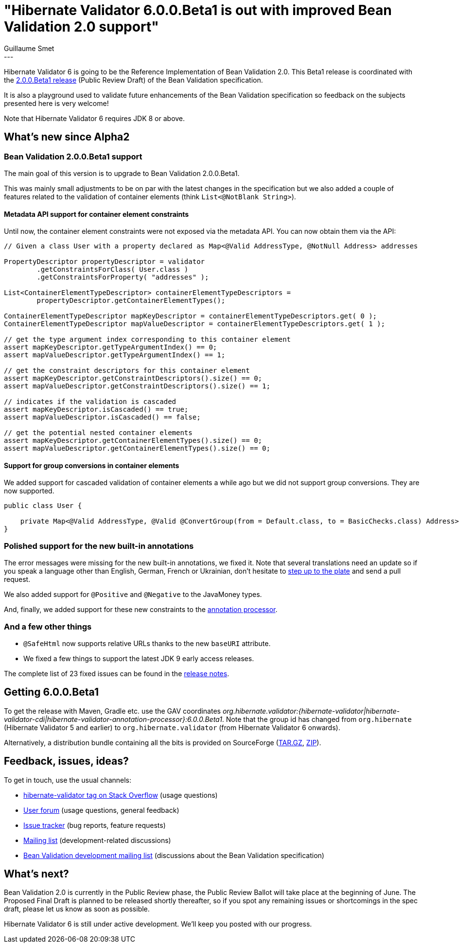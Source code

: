 = "Hibernate Validator 6.0.0.Beta1 is out with improved Bean Validation 2.0 support"
Guillaume Smet
:awestruct-tags: [ "Hibernate Validator", "Releases" ]
:awestruct-layout: blog-post
---

Hibernate Validator 6 is going to be the Reference Implementation of Bean Validation 2.0.
This Beta1 release is coordinated with the http://beanvalidation.org/news/2017/04/26/bean-validation-2-0-up-for-public-review/[2.0.0.Beta1 release] (Public Review Draft) of the Bean Validation specification.

It is also a playground used to validate future enhancements of the Bean Validation specification so feedback on the subjects presented here is very welcome!

Note that Hibernate Validator 6 requires JDK 8 or above.

== What's new since Alpha2

=== Bean Validation 2.0.0.Beta1 support

The main goal of this version is to upgrade to Bean Validation 2.0.0.Beta1.

This was mainly small adjustments to be on par with the latest changes in the specification but we also added a couple of features related to the validation of container elements (think `List<@NotBlank String>`).

==== Metadata API support for container element constraints

Until now, the container element constraints were not exposed via the metadata API. You can now obtain them via the API:

[source, java]
----
// Given a class User with a property declared as Map<@Valid AddressType, @NotNull Address> addresses

PropertyDescriptor propertyDescriptor = validator
        .getConstraintsForClass( User.class )
        .getConstraintsForProperty( "addresses" );

List<ContainerElementTypeDescriptor> containerElementTypeDescriptors =
        propertyDescriptor.getContainerElementTypes();

ContainerElementTypeDescriptor mapKeyDescriptor = containerElementTypeDescriptors.get( 0 );
ContainerElementTypeDescriptor mapValueDescriptor = containerElementTypeDescriptors.get( 1 );

// get the type argument index corresponding to this container element
assert mapKeyDescriptor.getTypeArgumentIndex() == 0;
assert mapValueDescriptor.getTypeArgumentIndex() == 1;

// get the constraint descriptors for this container element
assert mapKeyDescriptor.getConstraintDescriptors().size() == 0;
assert mapValueDescriptor.getConstraintDescriptors().size() == 1;

// indicates if the validation is cascaded
assert mapKeyDescriptor.isCascaded() == true;
assert mapValueDescriptor.isCascaded() == false;

// get the potential nested container elements
assert mapKeyDescriptor.getContainerElementTypes().size() == 0;
assert mapValueDescriptor.getContainerElementTypes().size() == 0;
----

==== Support for group conversions in container elements

We added support for cascaded validation of container elements a while ago but we did not support group conversions. They are now supported.

[source, java]
----
public class User {

    private Map<@Valid AddressType, @Valid @ConvertGroup(from = Default.class, to = BasicChecks.class) Address> addresses;
}
----

=== Polished support for the new built-in annotations

The error messages were missing for the new built-in annotations, we fixed it. Note that several translations need an update so if you speak a language other than English, German, French or Ukrainian, don't hesitate to https://github.com/hibernate/hibernate-validator/tree/master/engine/src/main/resources/org/hibernate/validator[step up to the plate] and send a pull request.

We also added support for `@Positive` and `@Negative` to the JavaMoney types.

And, finally, we added support for these new constraints to the http://docs.jboss.org/hibernate/validator/6.0/reference/en-US/html_single/#validator-annotation-processor[annotation processor].

=== And a few other things

 * `@SafeHtml` now supports relative URLs thanks to the new `baseURI` attribute.
 * We fixed a few things to support the latest JDK 9 early access releases.

The complete list of 23 fixed issues can be found in the https://hibernate.atlassian.net/secure/ReleaseNote.jspa?projectId=10060&version=28304[release notes].

== Getting 6.0.0.Beta1

To get the release with Maven, Gradle etc. use the GAV coordinates _org.hibernate.validator:{hibernate-validator|hibernate-validator-cdi|hibernate-validator-annotation-processor}:6.0.0.Beta1_. Note that the group id has changed from `org.hibernate` (Hibernate Validator 5 and earlier) to `org.hibernate.validator` (from Hibernate Validator 6 onwards).

Alternatively, a distribution bundle containing all the bits is provided on SourceForge (http://sourceforge.net/projects/hibernate/files/hibernate-validator/6.0.0.Beta1/hibernate-validator-6.0.0.Beta1-dist.tar.gz/download[TAR.GZ], http://sourceforge.net/projects/hibernate/files/hibernate-validator/6.0.0.Beta1/hibernate-validator-6.0.0.Beta1-dist.zip/download[ZIP]).

== Feedback, issues, ideas?

To get in touch, use the usual channels:

* http://stackoverflow.com/questions/tagged/hibernate-validator[hibernate-validator tag on Stack Overflow] (usage questions)
* https://forum.hibernate.org/viewforum.php?f=31[User forum] (usage questions, general feedback)
* https://hibernate.atlassian.net/browse/HV[Issue tracker] (bug reports, feature requests)
* http://lists.jboss.org/pipermail/hibernate-dev/[Mailing list] (development-related discussions)
* http://lists.jboss.org/pipermail/beanvalidation-dev/[Bean Validation development mailing list] (discussions about the Bean Validation specification)

== What's next?

Bean Validation 2.0 is currently in the Public Review phase, the Public Review Ballot will take place at the beginning of June.
The Proposed Final Draft is planned to be released shortly thereafter, so if you spot any remaining issues or shortcomings in the spec draft, please let us know as soon as possible.

Hibernate Validator 6 is still under active development. We'll keep you posted with our progress.
